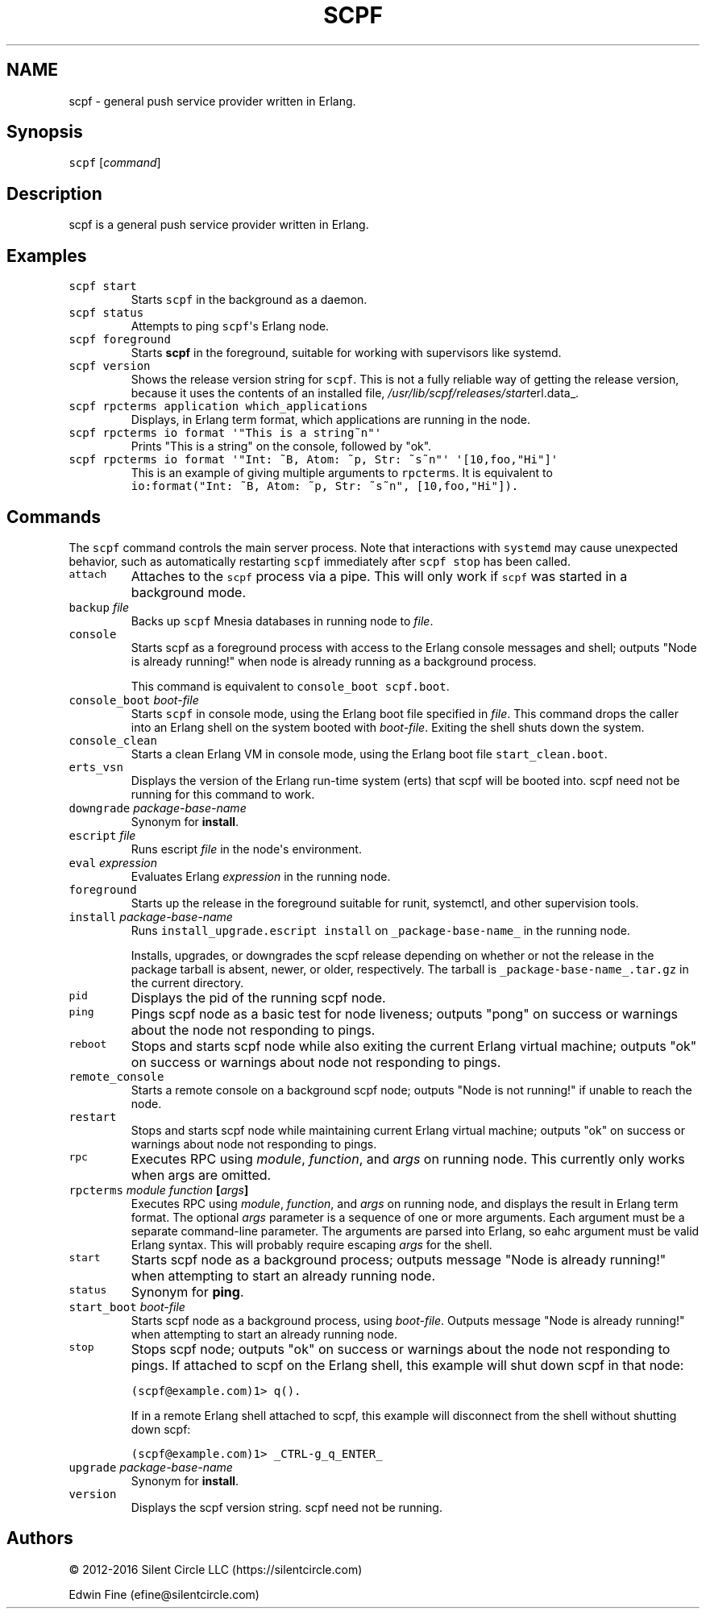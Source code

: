 .TH SCPF 1 "July 11, 2016" "scpf 2.0.3+0~20170417210427.1.g44f5efe"
.SH NAME
scpf - general push service provider written in Erlang.
.SH Synopsis
.PP
\f[C]scpf\f[] [\f[I]command\f[]]
.SH Description
.PP
scpf is a general push service provider written in Erlang.
.SH Examples
.TP
.B \f[C]scpf\ start\f[]
Starts \f[C]scpf\f[] in the background as a daemon.
.RS
.RE
.TP
.B \f[C]scpf\ status\f[]
Attempts to ping \f[C]scpf\f[]\[aq]s Erlang node.
.RS
.RE
.TP
.B \f[C]scpf\ foreground\f[]
Starts \f[B]scpf\f[] in the foreground, suitable for working with
supervisors like systemd.
.RS
.RE
.TP
.B \f[C]scpf\ version\f[]
Shows the release version string for \f[C]scpf\f[].
This is not a fully reliable way of getting the release version, because
it uses the contents of an installed file,
\f[I]/usr/lib/scpf/releases/start\f[]erl.data_.
.RS
.RE
.TP
.B \f[C]scpf\ rpcterms\ application\ which_applications\f[]
Displays, in Erlang term format, which applications are running in the
node.
.RS
.RE
.TP
.B \f[C]scpf\ rpcterms\ io\ format\ \[aq]"This\ is\ a\ string~n"\[aq]\f[]
Prints "This is a string" on the console, followed by "ok".
.RS
.RE
.TP
.B \f[C]scpf\ rpcterms\ io\ format\ \[aq]"Int:\ ~B,\ Atom:\ ~p,\ Str:\ ~s~n"\[aq]\ \[aq][10,foo,"Hi"]\[aq]\f[]
This is an example of giving multiple arguments to \f[C]rpcterms\f[].
It is equivalent to
\f[C]io:format("Int:\ ~B,\ Atom:\ ~p,\ Str:\ ~s~n",\ [10,foo,"Hi"]).\f[]
.RS
.RE
.SH Commands
.PP
The \f[C]scpf\f[] command controls the main server process.
Note that interactions with \f[C]systemd\f[] may cause unexpected
behavior, such as automatically restarting \f[C]scpf\f[] immediately
after \f[C]scpf\ stop\f[] has been called.
.TP
.B \f[C]attach\f[]
Attaches to the \f[C]scpf\f[] process via a pipe.
This will only work if \f[C]scpf\f[] was started in a background mode.
.RS
.RE
.TP
.B \f[C]backup\f[] \f[I]file\f[]
Backs up \f[C]scpf\f[] Mnesia databases in running node to
\f[I]file\f[].
.RS
.RE
.TP
.B \f[C]console\f[]
Starts scpf as a foreground process with access to the Erlang console
messages and shell; outputs "Node is already running!" when node is
already running as a background process.
.RS
.PP
This command is equivalent to \f[C]console_boot\ scpf.boot\f[].
.RE
.TP
.B \f[C]console_boot\f[] \f[I]boot\-file\f[]
Starts \f[C]scpf\f[] in console mode, using the Erlang boot file
specified in \f[I]file\f[].
This command drops the caller into an Erlang shell on the system booted
with \f[I]boot\-file\f[].
Exiting the shell shuts down the system.
.RS
.RE
.TP
.B \f[C]console_clean\f[]
Starts a clean Erlang VM in console mode, using the Erlang boot file
\f[C]start_clean.boot\f[].
.RS
.RE
.TP
.B \f[C]erts_vsn\f[]
Displays the version of the Erlang run\-time system (erts) that scpf
will be booted into.
scpf need not be running for this command to work.
.RS
.RE
.TP
.B \f[C]downgrade\f[] \f[I]package\-base\-name\f[]
Synonym for \f[B]install\f[].
.RS
.RE
.TP
.B \f[C]escript\f[] \f[I]file\f[]
Runs escript \f[I]file\f[] in the node\[aq]s environment.
.RS
.RE
.TP
.B \f[C]eval\f[] \f[I]expression\f[]
Evaluates Erlang \f[I]expression\f[] in the running node.
.RS
.RE
.TP
.B \f[C]foreground\f[]
Starts up the release in the foreground suitable for runit, systemctl,
and other supervision tools.
.RS
.RE
.TP
.B \f[C]install\f[] \f[I]package\-base\-name\f[]
Runs \f[C]install_upgrade.escript\ install\f[] on
\f[C]_package\-base\-name_\f[] in the running node.
.RS
.PP
Installs, upgrades, or downgrades the scpf release depending on whether
or not the release in the package tarball is absent, newer, or older,
respectively.
The tarball is \f[C]_package\-base\-name_.tar.gz\f[] in the current
directory.
.RE
.TP
.B \f[C]pid\f[]
Displays the pid of the running scpf node.
.RS
.RE
.TP
.B \f[C]ping\f[]
Pings scpf node as a basic test for node liveness; outputs "pong" on
success or warnings about the node not responding to pings.
.RS
.RE
.TP
.B \f[C]reboot\f[]
Stops and starts scpf node while also exiting the current Erlang virtual
machine; outputs "ok" on success or warnings about node not responding
to pings.
.RS
.RE
.TP
.B \f[C]remote_console\f[]
Starts a remote console on a background scpf node; outputs "Node is not
running!" if unable to reach the node.
.RS
.RE
.TP
.B \f[C]restart\f[]
Stops and starts scpf node while maintaining current Erlang virtual
machine; outputs "ok" on success or warnings about node not responding
to pings.
.RS
.RE
.TP
.B \f[C]rpc\f[]
Executes RPC using \f[I]module\f[], \f[I]function\f[], and \f[I]args\f[]
on running node.
This currently only works when args are omitted.
.RS
.RE
.TP
.B \f[C]rpcterms\f[] \f[I]module\f[] \f[I]function\f[] [\f[I]args\f[]]
Executes RPC using \f[I]module\f[], \f[I]function\f[], and \f[I]args\f[]
on running node, and displays the result in Erlang term format.
The optional \f[I]args\f[] parameter is a sequence of one or more
arguments.
Each argument must be a separate command\-line parameter.
The arguments are parsed into Erlang, so eahc argument must be valid
Erlang syntax.
This will probably require escaping \f[I]args\f[] for the shell.
.RS
.RE
.TP
.B \f[C]start\f[]
Starts scpf node as a background process; outputs message "Node is
already running!" when attempting to start an already running node.
.RS
.RE
.TP
.B \f[C]status\f[]
Synonym for \f[B]ping\f[].
.RS
.RE
.TP
.B \f[C]start_boot\f[] \f[I]boot\-file\f[]
Starts scpf node as a background process, using \f[I]boot\-file\f[].
Outputs message "Node is already running!" when attempting to start an
already running node.
.RS
.RE
.TP
.B \f[C]stop\f[]
Stops scpf node; outputs "ok" on success or warnings about the node not
responding to pings.
If attached to scpf on the Erlang shell, this example will shut down
scpf in that node:
.RS
.PP
\f[C](scpf\@example.com)1>\ q().\f[]
.PP
If in a remote Erlang shell attached to scpf, this example will
disconnect from the shell without shutting down scpf:
.PP
\f[C](scpf\@example.com)1>\ _CTRL\-g_q_ENTER_\f[]
.RE
.TP
.B \f[C]upgrade\f[] \f[I]package\-base\-name\f[]
Synonym for \f[B]install\f[].
.RS
.RE
.TP
.B \f[C]version\f[]
Displays the scpf version string.
scpf need not be running.
.RS
.RE
.SH Authors
.PP
© 2012\-2016 Silent Circle LLC (https://silentcircle.com)
.PP
Edwin Fine (efine\@silentcircle.com)
